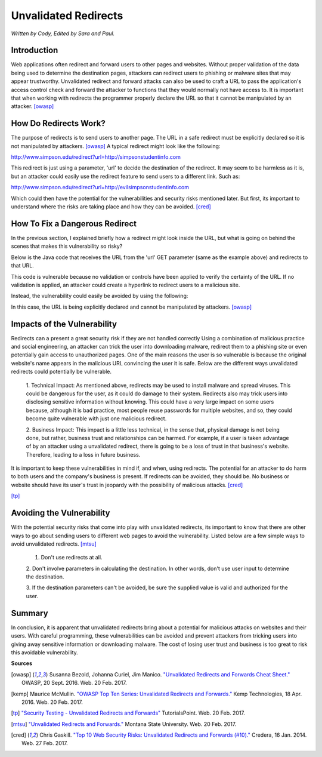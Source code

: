 Unvalidated Redirects
=====================
*Written by Cody, Edited by Sara and Paul.*

Introduction
------------

Web applications often redirect and forward users to other pages and websites. 
Without proper validation of the data being used to determine the destination 
pages, attackers can redirect users to phishing or malware sites that may 
appear trustworthy. Unvalidated redirect and forward attacks can also be used 
to craft a URL to pass the application's access control check and forward the 
attacker to functions that they would normally not have access to. It is 
important that when working with redirects the programmer properly declare the 
URL so that it cannot be manipulated by an attacker. [owasp]_


How Do Redirects Work?
----------------------
The purpose of redirects is to send users to another page. The URL in a safe 
redirect must be explicitly declared so it is not manipulated by attackers. 
[owasp]_ A typical redirect might look like the following:

http://www.simpson.edu/redirect?url=http://simpsonstudentinfo.com

This redirect is just using a parameter, 'url' to decide the destination of the 
redirect. It may seem to be harmless as it is, but an attacker could easily use 
the redirect feature to send users to a different link. Such as:

http://www.simpson.edu/redirect?url=http://evilsimpsonstudentinfo.com

Which could then have the potential for the vulnerabilities and security risks 
mentioned later. But first, its important to understand where the risks are 
taking place and how they can be avoided. [cred]_


How To Fix a Dangerous Redirect
-------------------------------
In the previous section, I explained briefly how a redirect might look inside 
the URL, but what is going on behind the scenes that makes this vulnerability 
so risky? 

Below is the Java code that receives the URL from the 'url' GET parameter (same 
as the example above) and redirects to that URL.

.. image:: code_1.jpg
	:align: center

This code is vulnerable because no validation or controls have been applied to 
verify the certainty of the URL. If no validation is applied, an attacker could 
create a hyperlink to redirect users to a malicious site.

Instead, the vulnerability could easily be avoided by using the following:

.. image:: code_2.jpg
	:align: center

In this case, the URL is being explicitly declared and cannot be manipulated by 
attackers. [owasp]_


Impacts of the Vulnerability
----------------------------
Redirects can a present a great security risk if they are not handled correctly 
Using a combination of malicious practice and social engineering, an attacker 
can trick the user into downloading malware, redirect them to a phishing site 
or even potentially gain access to unauthorized pages. One of the main reasons 
the user is so vulnerable is because the original website's name appears in the 
malicious URL convincing the user it is safe. Below are the different ways 
unvalidated redirects could potentially be vulnerable. 

	1. Technical Impact: As mentioned above, redirects may be used to install 
	malware and spread viruses. This could be dangerous for the user, as it 
	could do damage to their system. Redirects also may trick users into 
	disclosing sensitive information without knowing. This could have a very 
	large impact on some users because, although it is bad practice, most 
	people reuse passwords for multiple websites, and so, they could become 
	quite vulnerable with just one malicious redirect. 

	2. Business Impact: This impact is a little less technical, in the sense 
	that, physical damage is not being done, but rather, business trust and 
	relationships can be harmed. For example, if a user is taken advantage of 
	by an attacker using a unvalidated redirect, there is going to be a loss of 
	trust in that business's website. Therefore, leading to a loss in future 
	business. 

It is important to keep these vulnerabilities in mind if, and when, using 
redirects. The potential for an attacker to do harm to both users and the 
company's business is present. If redirects can be avoided, they should be. No 
business or website should have its user's trust in jeopardy with the 
possibility of malicious attacks. [cred]_


.. image:: unvalidated_redirects_and_forwards.jpg
	:align: center

[tp]_


Avoiding the Vulnerability
--------------------------
With the potential security risks that come into play with unvalidated 
redirects, its important to know that there are other ways to go about sending 
users to different web pages to avoid the vulnerability. Listed below are a few 
simple ways to avoid unvalidated redirects. [mtsu]_

	1. Don't use redirects at all.
	
	2. Don't involve parameters in calculating the destination. 
	In other words, don't use user input to determine the destination.
	
	3. If the destination parameters can't be avoided, be sure the supplied 
	value is valid and authorized for the user. 

Summary
-------
In conclusion, it is apparent that unvalidated redirects bring about a 
potential for malicious attacks on websites and their users. With careful 
programming, these vulnerabilities can be avoided and prevent attackers from 
tricking users into giving away sensitive information or downloading malware. 
The cost of losing user trust and business is too great to risk this avoidable
vulnerability.


**Sources**

.. [owasp] Susanna Bezold, Johanna Curiel, Jim Manico. `"Unvalidated Redirects 
		and Forwards Cheat Sheet." <https://www.owasp.org/index.php/Unvalidated_Redirects_and_Forwards_Cheat_Sheet>`_ OWASP, 20 Sept. 2016. Web. 20 Feb. 2017.

.. [kemp] Maurice McMullin. `"OWASP Top Ten Series: Unvalidated Redirects and 
		Forwards." <https://kemptechnologies.com/blog/owasp-top-ten-series-unvalidated-redirects-forwards/>`_ Kemp Technologies, 18 Apr. 2016. Web. 20 Feb. 2017.

.. [tp] `"Security Testing - Unvalidated Redirects and Forwards" <https://www.tutorialspoint.com/security_testing/unvalidated_redirects_and_forwards.htm>`_ TutorialsPoint. 
		Web. 20 Feb. 2017.

.. [mtsu] `"Unvalidated Redirects and Forwards." <http://www.montana.edu/itcenter/security/web/unvalidated-redirects-and-forwards.html>`_ Montana State University. 
		Web. 20 Feb. 2017.


.. [cred] Chris Gaskill. `"Top 10 Web Security Risks: Unvalidated Redirects
		and Forwards (#10)." <https://www.credera.com/blog/technology-insights/java/top-10-web-security-risks-unvalidated-redirects-forwards-10/>`_ Credera, 16 Jan. 2014. Web. 27 Feb. 2017.